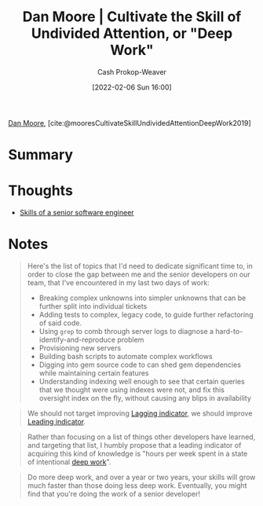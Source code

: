 :PROPERTIES:
:ROAM_REFS: [cite:@mooresCultivateSkillUndividedAttentionDeepWork2019]
:ID:       86dde162-154f-49fb-98a9-41dddcf60ecb
:LAST_MODIFIED: [2023-09-05 Tue 20:21]
:END:
#+title:  Dan Moore | Cultivate the Skill of Undivided Attention, or "Deep Work"
#+hugo_custom_front_matter: :slug "86dde162-154f-49fb-98a9-41dddcf60ecb"
#+author: Cash Prokop-Weaver
#+date: [2022-02-06 Sun 16:00]
#+filetags: :reference:
 
[[id:8c414004-a945-4c4b-a374-ab35a73383fb][Dan Moore]], [cite:@mooresCultivateSkillUndividedAttentionDeepWork2019]

* Summary
* Thoughts
- [[id:973e037c-6ae7-4c6a-abf8-57339feb49f9][Skills of a senior software engineer]]
* Notes

#+begin_quote
Here's the list of topics that I'd need to dedicate significant time to, in order to close the gap between me and the senior developers on our team, that I've encountered in my last two days of work:

- Breaking complex unknowns into simpler unknowns that can be further split into individual tickets
- Adding tests to complex, legacy code, to guide further refactoring of said code.
- Using =grep= to comb through server logs to diagnose a hard-to-identify-and-reproduce problem
- Provisioning new servers
- Building bash scripts to automate complex workflows
- Digging into gem source code to can shed gem dependencies while maintaining certain features
- Understanding indexing well enough to see that certain queries that we thought were using indexes were not, and fix this oversight index on the fly, without causing any blips in availability
#+end_quote

#+begin_quote
We should not target improving [[id:c112d0b0-ceef-4a41-9dc8-013a31bd1f49][Lagging indicator]], we should improve [[id:31eaa796-a578-43ae-a119-a1d8505cbe72][Leading indicator]].
#+end_quote

#+begin_quote
Rather than focusing on a list of things other developers have learned, and targeting that list, I humbly propose that a leading indicator of acquiring this kind of knowledge is "hours per week spent in a state of intentional [[id:82d1d3b6-dd55-43bf-828e-b34508ac136c][deep work]]".
#+end_quote

#+begin_quote
Do more deep work, and over a year or two years, your skills will grow much faster than those doing less deep work. Eventually, you might find that you're doing the work of a senior developer!
#+end_quote

* Flashcards :noexport:
:PROPERTIES:
:ANKI_DECK: Default
:END:


#+print_bibliography: